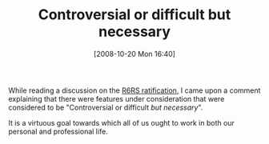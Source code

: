 #+POSTID: 993
#+DATE: [2008-10-20 Mon 16:40]
#+OPTIONS: toc:nil num:nil todo:nil pri:nil tags:nil ^:nil TeX:nil
#+CATEGORY: Article
#+TAGS: Programming, philosophy
#+TITLE: Controversial or difficult but necessary

While reading a discussion on the [[http://lambda-the-ultimate.org/node/2429][R6RS ratification]], I came upon a comment explaining that there were features under consideration that were considered to be "Controversial or difficult /but necessary/".

It is a virtuous goal towards which all of us ought to work in both our personal and professional life.



